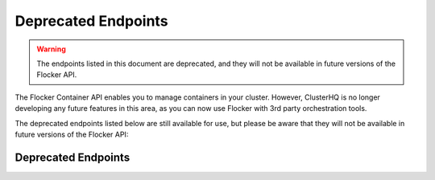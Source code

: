 ====================
Deprecated Endpoints
====================

.. XXX: As part of FLOC 3518 the Container API Endpoints below have been deprecated, as Flocker is not a container framework:

.. warning:: 
   The endpoints listed in this document are deprecated, and they will not be available in future versions of the Flocker API.

The Flocker Container API enables you to manage containers in your cluster.
However, ClusterHQ is no longer developing any future features in this area, as you can now use Flocker with 3rd party orchestration tools.

The deprecated endpoints listed below are still available for use, but please be aware that they will not be available in future versions of the Flocker API:

Deprecated Endpoints
====================

.. contents::
        :local:

.. autoklein:: flocker.control.httpapi.ConfigurationAPIUserV1
       :schema_store_fqpn: flocker.control.httpapi.SCHEMAS
       :prefix: /v1
       :examples_path: api_examples.yml
       :section: container

